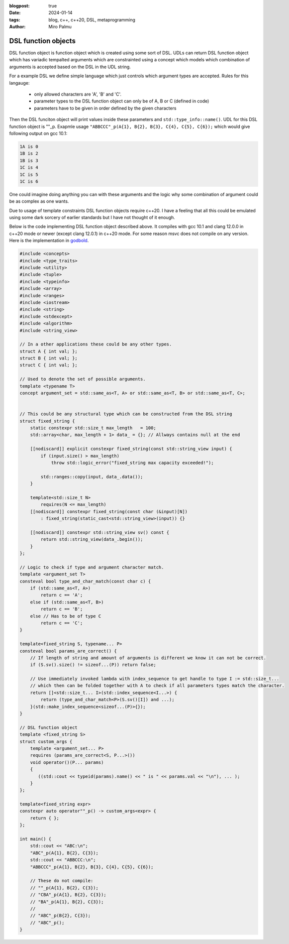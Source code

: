 :blogpost: true
:date: 2024-01-14
:tags: blog, c++, c++20, DSL, metaprogramming
:author: Miro Palmu

DSL function objects
--------------------

DSL function object is function object which is created using some sort of DSL.
UDLs can return DSL function object which has variadic tempalted arguments which are
constrainted using a concept which models which combination of arguments is accepted
based on the DSL in the UDL string.

For a example DSL we define simple language which just controls which argument types are
accepted. Rules for this langauge:
    - only allowed characters are 'A', 'B' and 'C'.
    - parameter types to the DSL function object can only be of A, B or C (defined in code)
    - parameters have to be given in order defined by the given characters

Then the DSL funciton object will print values inside these parameters and ``std::type_info::name()``.
UDL for this DSL function object is ""_p. Exapmle usage ``"ABBCCC"_p(A{1}, B{2}, B{3}, C{4}, C{5}, C{6});``
which would give following output on gcc 10.1:

.. code-block:: console

    1A is 0
    1B is 2
    1B is 3
    1C is 4
    1C is 5
    1C is 6

One could imagine doing anything you can with these arguments and the logic why some combination
of argument could be as complex as one wants.

Due to usage of template constraints DSL function objects require c++20. I have a feeling that
all this could be emulated using some dark sorcery of earlier standards but I have not thought
of it enough.

Below is the code implementing DSL function object described above. It compiles with gcc 10.1
and clang 12.0.0 in c++20 mode or newer (except clang 12.0.1) in c++20 mode. For some reason msvc does
not compile on any version. Here is the implementation in `godbold`_.

.. link to godbold
.. _`godbold`: https://godbolt.org/#z:OYLghAFBqd5QCxAYwPYBMCmBRdBLAF1QCcAaPECAMzwBtMA7AQwFtMQByARg9KtQYEAysib0QXACx8BBAKoBnTAAUAHpwAMvAFYTStJg1DIApACYAQuYukl9ZATwDKjdAGFUtAK4sGe1wAyeAyYAHI%2BAEaYxBIAzFykAA6oCoRODB7evnrJqY4CQSHhLFExXPG2mPb5DEIETMQEmT5%2BCXaYDul1DQSFYZHRegr1jc3ZbSO9wf0lg1wAlLaoXsTI7BzmscHI3lgA1CaxbmgMa4kECofYJhoAgpvbu5gHRwQAnomYAPoExEyEl1i1zuD1OTxebi8jlohDeVxu9zMWzBXn2hzcBC8iXo8JBSMeqOe6Pen2C/FxiORO0JEIafzhQIRoOpaKOfyMmEBwMpBNZbicw2ImFYFOZ4PRguCwFF%2BJRfOGWFUZwIMqp4qOYmAJEICBYqt5RKOkqMXwAbnhMAB3UV3AD0tr2ABEhAE9lQvKcantUBFtB0CHs8Ao3R7OgJvb7/XtLQg8MgEIHg8ghUwCJh0HsvKkjHsFKg2LmSAHUFQnS6AHQI%2B17OSOgJJwx7IWY4gMMuu92e9IRv0OaOx%2BN7BBMYOmhp4Jj4ZB7NMsRJiNMZhrAHyMC79uMJhqYKsOk6C/6CdOZ7PAPZMPYnZUbwcsDBVYMxzeX/MRYKp7sl8/EFdsQTBoNz2QZV013PYIhHY9wwIBBnmdV1ghnWCazrXNfilSs7VtMCADESHPPZMFUVhsTgl1o2eLAaBCXM8Dneg9gMIwvCYYBnifQdtCzAMTl%2BTxHwHLcf1XQQZw%2BTlvx3LCgJA9Byz2AAlLx6GDfhiCQwCmOAJgvDYkAwL2Qy9gAWm9BhaDec9aFoVBLWPeMGiYBxomDbc9jADhbg80h3I4CwPPPBgMw8twPMw25qyMky9nnP42DTdSSQkogkLIjtQy9H1ex4xsBAs8Dni/W4fIsb11LcPYICiGzLXmAyjNM2LWEwBLg2HU1nhSqI9mAPAOrbRCSCwdSqOmDMIksmDnl6/rL2HP5nOIS4sLAgAVWC2ym9sQ1OQhwyyqNLToWgYuIYIAzHbwJOCVJ9impQYsc%2BKXMCjMFRAEAkq%2BMlUA%2B5g2AgeZwurWsO3wmDAPgnawzbA6%2B0A8wzERr5Enk7BiMSFgGKzVj2DA/GADYNBMImSeJ6TEduCwLDcWnkcSCB7gAdgsLgTCZx0SvZiwkY5rmWdidnOb2NxuckIWfNFlmAFYJZF7mCaFurYisCnSfV8mIuw6SAHUdTdTwaqlb0oUSKEQD2LhbkTPZNciqKHcdp2uFKwCkekp3Pc9l2bcFj2vYDoyuAqwDxf9wOA%2BDm3ZfDiPvZD4NFZW6SAHkaLQZSMzo1jpj2dBUGNww3ghnM3mWS9GyOmDUoe5cRPXQwMy2mzeunGNLLzAs0BKd8ajAr867/HjllocbnhHF96KI89gwEdjDAuYHta1p0vE61AT1x71S1nbFU2efdfkPdcoc7GGe39YMhQARy8PAhUvaxrDMDR5IASSHJgOoIqhMCqY2YKpjAmIE6EMkwjzHoRFgyl94ZizMbTulEGgAGtCyrGiJZL8wpiAwmiGhRuDR0DBgiFCPYH92rPAYKgAMMFljAAQCqaSX5CCESobpBA4UwJvzbBeahsF1JMESNiOMH4BDBnugfCBBVAqYKmolcSChwqCi8H2a23NAyiUuocUqQttEImUX2HRLMNEXTENog4HM9F3AMQGCq6jzp7C0SrCxjorH3GkooY8KUsBULTKlXMLVt4xRSKkCIDFB5rkUQiXeBg/HEnEv9Z4q0KRXkwOcb8v41xfCUAGQ4jo0LoA%2BgoZqXwRzolWj5e4QIyoFKKSUspRwKl7CsNU/C70QDFLYKUwEbgmmi0ZCrJkIJpLrUAhnUe0ii5oWIColsYgxKfBvAmUQbZuqHxmc5DMVBiD5n8VDY00prG/FmW6PAqh0zZPQjmbmCIorDA/NOQ%2BRFEjqXaakAAXt8AMLAmCqC%2BPQIw1dDJ5MthoYmgy7h3IIIUkAdImAMmOPNHyPy/kAuANXawlsrh51TEwL4Lx8k3Msc46stxrKWnheAwQh5gwMGUidVM/jXBDOtkZEw0srAcqofgBQohiDoHZa46W%2BTnkwmQCwp5qgXmnPOegS5Z0jAQEPrUjpVzgBmgtJaDRZsCDzAsarVljs8ClggMEHV5YPmYEBi8bAewUX/MYOihAdVIWBxgjsrV7SW5xi%2BNEHZxAICIxoLK%2BVxsUUV3nOK94hElR/ywOgMAYBEbKwNbcp27T2RsQUB9NAiQ3imoYDqny6BcVfHLCW%2BogMU1puBZY4ZhqZyYHovvCU0Kil4E%2BT8PYoQKSexvnfIUCgIChAhCC%2B1aKYIuobeyzlFhuVBj5QK4VgqXwMGGM89SwaLkHKVWIni81KrmAJmaqEdUOU9uFVOz2Fst1yp3fcxwyAviiGGK2mFByNVWiuAWnV8w9VEtcfWqKM6Z3zt5YQwVK7JXSreWqz9nrTTWuVTc11jtmwrDbLBhV6rzRWggBWvF5Yoi9QYFWtxwG63M1cRC9xK8AioFbjODe8YOioONQs8eQUMn1zmo5RadrUzxnCjE/etJhJD2yYE5JjI7hPMuuBVAngOOlKCs%2B%2BaXwfkEHjLutd%2B6GiXn/SzGtgYTVvPqT0ppVTsBXqduh1sl4CUgo8l5DYNGooPmeOxiAZmukNN6VzIENm0MtQww5vJTm/IeXI0ZDzexqwAAkJ5dUKjvcS8tUMOzs22ac4XYj5JClFmjuj60ibTOiW9oacxCB8klRJ5Z6t7GUCkvdmB5MREUydJqLAFClKFM%2BkgQoHDWpQw26sb9SwToTF%2BA5r1zx3g9MWUsET/w23wFQX%2BQpRJ2T2MgqhWqJWNl8dItAxBBsEHClFLzQgLWIaBpa61iaQWWpLPV8sEBlB/qbCF%2BzVAxBKDccZkGD06JsHwPvfKwRTSoGQceAwJQS3Rn1sERUknb6MDWExnqgThxBQYilJKZC9j6Tyyqy1PxXuA4dBxBMU1suNm6vwUeXiGMtX4Yj6u1sUoseQGxpb1lHpxRai9JKwZNODi2g5BaCULtGSywcDlkGjRto6R2r5r2yHfvacjoiqO16nB3EcN%2BFPAv6uM1FOXEAvqNzUw0DTgmEDoia0CCA12FC3ZnW/QVerG57Fe9WjLQtvPK5%2BTD76QUddKDR/riUquXv1fe8ra4RmOb%2B6oyy6sp8MqfkjA4aJTa95xKOBVmbQgKQ2MvNxfMvXgDBhG1FUrho3DLYIJJ87DWnfcnN5gW%2B98JIQC6z17c/XTv%2BnRNVxrxvsBkYy1DvAGZUCfD%2BEQAN8x3vq4H/%2BgPRmMtGSgO0jOuSjjog43P/vT0FBA0ScNo/RwDhmDMDbRGo7b8D/LPJ9Ex/EbsrcAwZNPl1ep4UaAZp5FZ3AN7lZnLbpqoxovLNa6YbrnhQgbwL7RCpgkBf734ozWrGTYrICV4sDV49IbrYp16y7fZtjqK6JFbEqpp3AOI/LBDDbb4Nr77LCH79J2L35UxuD6TSw/5f5uZspcE0z0yMzcxsx8zNLcy8zCxSwWCCwp7RaGSsGkIf636UzUy0w8Hf6/735KF35mBUw0x0yYEMzMysxyxWAswyH8zyFyxyHiySFyGyxOEKxKz6GU57DrSciUQbxHbdyJB0B4wZbVgYFmBYHmESHCxWE8z2HcwKGOiAFGShH35uAWCIjhFmHiGWHSFxECzuGCGGQpGWAZERHZGSExE2Hyz5GKGFFxbLxRTFHcGiGVF5F2G1EGqNEOgaGiymGAwA6UYcCLC0CcDSy8B%2BAcBaCkC/QcC9FWCWCFgrAY6bA8CkAECaBDGLDIIgBmBcDlgvxMxMxcAaCSAEySAvxSBIj6CcCSDjEbHTGcC8DZoaBrEbGLBwCwAwCIAoD5iBH0BkAUC7pzhBExA7CGDABcAvwvE0C0CtSUARD3FvjMDEBvCcCrFIkNBvApw57rHcC8DdxDxpwWT3FYAkLABN7WTZp4mkBYA/JGDiCTG8D4BnZ9Scj3FEQdBQjrBTHnRVD3EwgRB/AokeBYD3HoQsBolDF8AGA14ABqmqKcnwExqx/AggIgYg7AUgMgggniag9xugCQWkKAT8lg%2BgeAEQ2akAiwC%2BNQVJxkCoeSpglgz8GgJkOsICbpfq%2BExkKcsQvAqAHUp2c%2BbJVplQ1Q6QLgQUYwrQpAgQ0wxQpQOQKQaQAg0ZSZeQ6QfQCZcwYZ/oXQkwaZbQVQeZAg3QjQWZAwZQtgBZngLQQwkwFZswZQiweYSxmpwxoxdxjJDxHAewqgAAHATMZGcZeFpJbGYOWK/K6RALgHtOpCsfMLwLiVoH%2BqQNsdLC8SMRwLcaQBKRuaQBMVMTMU8SAC8cuVKR8d8WwUWoCQESCaEM1JwAOUOSOcAMBJbLEPsbwOmHOXPnoKqcIKIOIFqQBbqeoN2QaaQJaH8IkJKR2RwGMQefcTMSnKbKQl%2BM%2BcOZIKOeCeOZOZOZVB4MCf8XfvEIua8YyaubBJOIMIDNcdubwHuS8Yef6Y8bYKeRRSuVsTsf2eWP2QAJzSzHEEyHH9kaBmCSCxAiX0V%2BlIXdnHmcUXlfGXkQBIB3n/HkCUDqWDAQkaAJAwlwlVSInvgomSmkAYkonYnZRmUElrhEmondmkm6QUm0BUmrG0ngkMlTHMl5kdRUlTEcl4Fpj3G8lblTEClClvAinclLlnQSl4mLBUAykKDylWiKmMBmUAXqnAXSCgVKB6kQU7H6DgnGnOmmkCmWl0U2npB2kOl5ZOnzE8yunGTun84tVenqQ%2BmyUBl%2BrBmVUtnFkwyRnuC1njCxlBSNmJkJC5ApkZCjUxkzU1CTU5ntAwxllNDzVDCDU1DrXLVVn3KjCbUTA9B7USAtnLDoJnX0WIUsU9l9mDlYU9TvnHHlhcCVSznL6kULBLlvHcWxCfn/WA1A3A30U7lMVyVHlsXPGKXvHKVIDXlQiaVAl/HRAPlsBPkPWvnvm8WIU/nL5/n6WyDZWam5WyBgX6lFXQWCJwXXVdmQ0cCoUEA6pBKYVY3TgvVvUQBEUo3zlIhmDkXnlUXCjDSUDwVg0gD7m3UKXQ2C3cVmAEzljnHlD8UaACVMwvz8UCWxAyV02sUcA/WUWkAqVw0/HEXRBI3aUxCmjIBCJmhcD8X/L7zDBfCqBnF8B0CGUIndkWUOXokmVYk4k2X5iEnmQOXeWYBkkuVuVMlNqeUxU0m96dB%2BXsnnJBXrCrGhX8nmmRXRVilxU01JWsQpUKlKmZVE1AUk3anyD5XgVTG6Da1GkNXWBmkWnwDWnnA1WcC2jvRN2WAvx7D%2BmBlnRYD9W5lDUQCuCFnjXoCnXTXJk1BT2LWZnxmVlbXhmlk1lZAxmrU7UNkr1Nn1k9BT0HVTBFCr0LBLBtlXVbk3XIWcB9kjndbW2OL23lixKcgBgzn4CfULkG1cVrk7HSyg2MUS3MV3363sVnlvFG0m0I0EAW2/H3mPkcCu3YVP3Timiv2xABXf3aiFKE1qkV0SCk06k10U3a1U2wUJW00Q162M3M0YWP1u4YOv3v3DCEWIMkWbCxAC2/WkDUUi10Vbni2S3gMnlQOUVy2fmSBMzSxMz8VcCDkaDSxnGxBANbmyVS1sWy30VmC609l/2bGkCBmpDOCSBAA%3D%3D

.. code-block:: cpp

    #include <concepts>
    #include <type_traits>
    #include <utility>
    #include <tuple>
    #include <typeinfo>
    #include <array>
    #include <ranges>
    #include <iostream>
    #include <string>
    #include <stdexcept>
    #include <algorithm>
    #include <string_view>

    // In a other applications these could be any other types.
    struct A { int val; };
    struct B { int val; };
    struct C { int val; };

    // Used to denote the set of possible arguments.
    template <typename T>
    concept argument_set = std::same_as<T, A> or std::same_as<T, B> or std::same_as<T, C>;


    // This could be any structural type which can be constructed from the DSL string
    struct fixed_string {
        static constexpr std::size_t max_length   = 100;
        std::array<char, max_length + 1> data_ = {}; // Allways contains null at the end

        [[nodiscard]] explicit constexpr fixed_string(const std::string_view input) {
            if (input.size() > max_length)
                throw std::logic_error("fixed_string max capacity exceeded!");

            std::ranges::copy(input, data_.data());
        }

        template<std::size_t N>
            requires(N <= max_length)
        [[nodiscard]] constexpr fixed_string(const char (&input)[N])
            : fixed_string(static_cast<std::string_view>(input)) {}

        [[nodiscard]] constexpr std::string_view sv() const {
            return std::string_view(data_.begin());
        }
    };

    // Logic to check if type and argument character match.
    template <argument_set T>
    consteval bool type_and_char_match(const char c) {
        if (std::same_as<T, A>)
            return c == 'A';
        else if (std::same_as<T, B>)
            return c == 'B';
        else // Has to be of type C
            return c == 'C';
    }

    template<fixed_string S, typename... P>
    consteval bool params_are_correct() {
        // If length of string and amount of arguments is different we know it can not be correct.
        if (S.sv().size() != sizeof...(P)) return false;

        // Use immediately invoked lambda with index_sequence to get handle to type I := std::size_t...
        // which then can be folded together with A to check if all parameters types match the character.
        return []<std::size_t... I>(std::index_sequence<I...>) {
            return (type_and_char_match<P>(S.sv()[I]) and ...);
        }(std::make_index_sequence<sizeof...(P)>{});
    }

    // DSL function object
    template <fixed_string S>
    struct custom_args {
        template <argument_set... P>
        requires (params_are_correct<S, P...>())
        void operator()(P... params)
        {
           ((std::cout << typeid(params).name() << " is " << params.val << "\n"), ... );
        }
    };

    template<fixed_string expr>
    constexpr auto operator""_p() -> custom_args<expr> {
        return { };
    };

    int main() {
        std::cout << "ABC:\n";
        "ABC"_p(A{1}, B{2}, C{3});
        std::cout << "ABBCCC:\n";
        "ABBCCC"_p(A{1}, B{2}, B{3}, C{4}, C{5}, C{6});

        // These do not compile:
        // ""_p(A{1}, B{2}, C{3});
        // "CBA"_p(A{1}, B{2}, C{3});
        // "BA"_p(A{1}, B{2}, C{3});
        //
        // "ABC"_p(B{2}, C{3});
        // "ABC"_p();
    }
